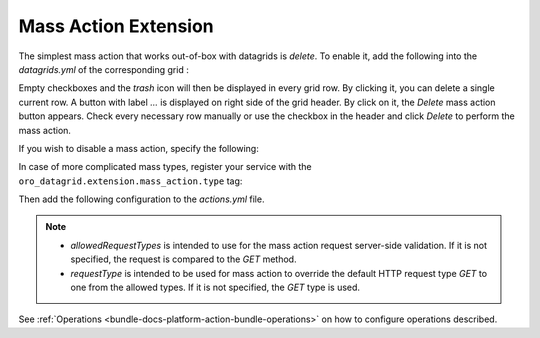 .. _customize-datagrid-extensions-mass-action:

Mass Action Extension
=====================

The simplest mass action that works out-of-box with datagrids is `delete`. To enable it, add the following into the `datagrids.yml` of the corresponding grid :

.. code-block:: yaml
   :linenos:

    datagrids:
        users-grid:
        ...
        actions:
            delete:
                type:          delete
                label:         oro.grid.action.delete
                link:          delete_link
                icon:          trash-o
                acl_resource:  oro_user_user_delete

Empty checkboxes and the `trash` icon will then be displayed in every grid row. By clicking it, you can delete a single current row.
A button with label `...` is displayed on right side of the grid header. By click on it, the `Delete` mass action button appears.
Check every necessary row manually or use the checkbox in the header and click `Delete` to perform the mass action.

If you wish to disable a mass action, specify the following:

.. code-block:: yaml
   :linenos:

    datagrids:
        users-grid:
            ...
            options:
                mass_actions:
                    delete:
                        enabled: false


In case of more complicated mass types, register your service with the ``oro_datagrid.extension.mass_action.type`` tag:

.. code-block:: yaml
   :linenos:

     oro_customer.datagrid.extension.mass_action.handler.custom:
         class: Oro\Bundle\CustomerBundle\Datagrid\Extension\MassAction\CustomActionHandler
         ...
     tags:
         - { name: oro_datagrid.extension.mass_action.type, type: disableusers }

Then add the following configuration to the `actions.yml` file.

.. code-block:: yaml
   :linenos:

    operations:
    ...
        user_disable:
            label: oro.user.action.disable.label
            acl_resource: oro_user_user_update
            entities:
                - Oro\Bundle\UserBundle\Entity\User
            routes:
                - oro_user_view
                - oro_user_index
            datagrids:
                - users-grid
            datagrid_options:
                mass_action:
                    type: disableusers
                    label: oro.customer.mass_actions.disable_customers.label
                    handler: oro_customer.datagrid.mass_action.customers_enable_switch.handler.disable
                    route: oro_datagrid_front_mass_action
                    route_parameters: []
                    icon: ban
                    data_identifier: customerUser.id
                    object_identifier: customerUser
                    defaultMessages:
                        confirm_title: oro.customer.mass_actions.disable_customers.confirm_title
                        confirm_content: oro.customer.mass_actions.disable_customers.confirm_content
                        confirm_ok: oro.customer.mass_actions.disable_customers.confirm_ok
                    allowedRequestTypes: [POST, DELETE]
                    requestType: [POST]


.. note::

    - `allowedRequestTypes` is intended to use for the mass action request server-side validation. If it is not specified, the request is compared to the `GET` method.
    - `requestType` is intended to be used for mass action to override the default HTTP request type `GET` to one from the allowed types. If it is not specified, the `GET` type is used.

See :ref:`Operations <bundle-docs-platform-action-bundle-operations>` on how to configure operations described.

